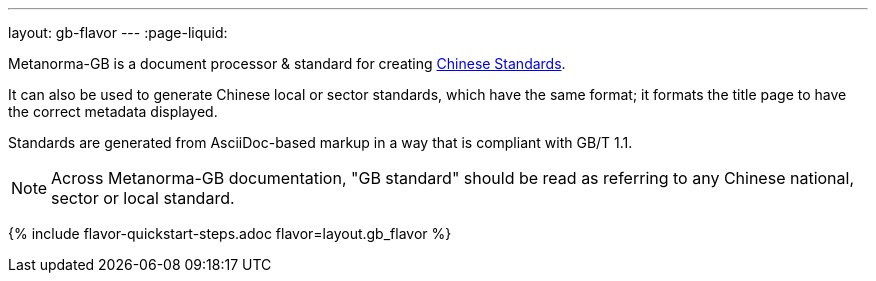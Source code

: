 ---
layout: gb-flavor
---
:page-liquid:

Metanorma-GB is a document processor & standard for creating
https://en.wikipedia.org/wiki/Guobiao_standards[Chinese Standards].

It can also be used to generate Chinese local or sector standards, which
have the same format; it formats the title page to have the correct
metadata displayed.

Standards are generated from AsciiDoc-based markup in a way that is
compliant with GB/T 1.1.

[NOTE]
====
Across Metanorma-GB documentation, "GB standard" should be read as referring
to any Chinese national, sector or local standard.
====

{% include flavor-quickstart-steps.adoc
    flavor=layout.gb_flavor %}
